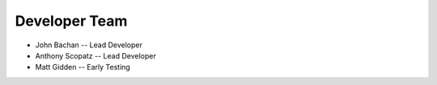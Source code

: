 Developer Team
===============
* John Bachan -- Lead Developer
* Anthony Scopatz -- Lead Developer
* Matt Gidden -- Early Testing
